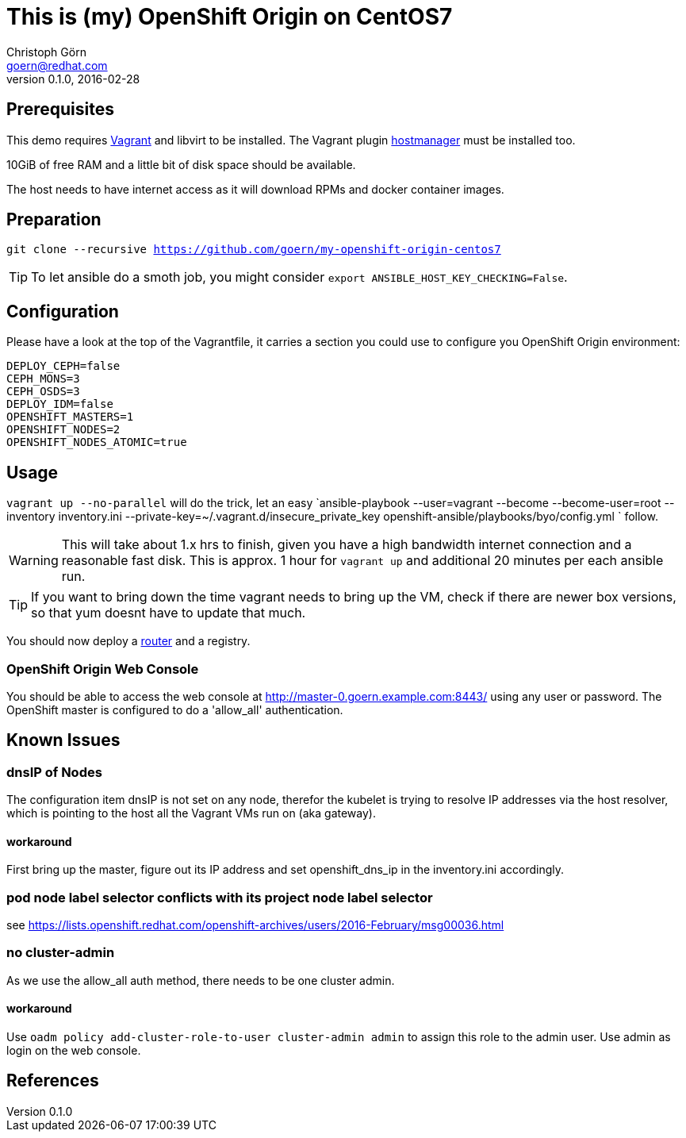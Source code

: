 = This is (my) OpenShift Origin on CentOS7
Christoph Görn <goern@redhat.com>
0.1.0, 2016-02-28

== Prerequisites

This demo requires https://vagrantup.com/[Vagrant] and libvirt to be installed.
The Vagrant plugin https://github.com/smdahlen/vagrant-hostmanager[hostmanager]
must be installed too.

10GiB of free RAM and a little bit of disk space should be available.

The host needs to have internet access as it will download RPMs and docker
container images.

== Preparation

`git clone --recursive https://github.com/goern/my-openshift-origin-centos7`

TIP: To let ansible do a smoth job, you might consider `export ANSIBLE_HOST_KEY_CHECKING=False`.

== Configuration

Please have a look at the top of the Vagrantfile, it carries a section you could
use to configure you OpenShift Origin environment:

[source, bash]
----
DEPLOY_CEPH=false
CEPH_MONS=3
CEPH_OSDS=3
DEPLOY_IDM=false
OPENSHIFT_MASTERS=1
OPENSHIFT_NODES=2
OPENSHIFT_NODES_ATOMIC=true
----

== Usage

`vagrant up --no-parallel` will do the trick, let an easy `ansible-playbook --user=vagrant --become --become-user=root --inventory inventory.ini --private-key=~/.vagrant.d/insecure_private_key openshift-ansible/playbooks/byo/config.yml `
follow.

WARNING: This will take about 1.x hrs to finish, given you have a high bandwidth
internet connection and a reasonable fast disk. This is approx. 1 hour for `vagrant up`
and additional 20 minutes per each ansible run.

TIP: If you want to bring down the time vagrant needs to bring up the VM, check
if there are newer box versions, so that yum doesnt have to update that much.

You should now deploy a https://docs.openshift.org/latest/install_config/install/deploy_router.html#creating-the-router-service-account[router] and a registry.

=== OpenShift Origin Web Console

You should be able to access the web console at http://master-0.goern.example.com:8443/
using any user or password. The OpenShift master is configured to do a 'allow_all'
authentication.

== Known Issues

=== dnsIP of Nodes

The configuration item dnsIP is not set on any node, therefor the kubelet is
trying to resolve IP addresses via the host resolver, which is pointing to
the host all the Vagrant VMs run on (aka gateway).

==== workaround

First bring up the master, figure out its IP address and set openshift_dns_ip in
the inventory.ini accordingly.

=== pod node label selector conflicts with its project node label selector

see https://lists.openshift.redhat.com/openshift-archives/users/2016-February/msg00036.html

=== no cluster-admin

As we use the allow_all auth method, there needs to be one cluster admin.

==== workaround

Use `oadm policy add-cluster-role-to-user cluster-admin admin` to assign this
role to the admin user. Use admin as login on the web console.

== References
